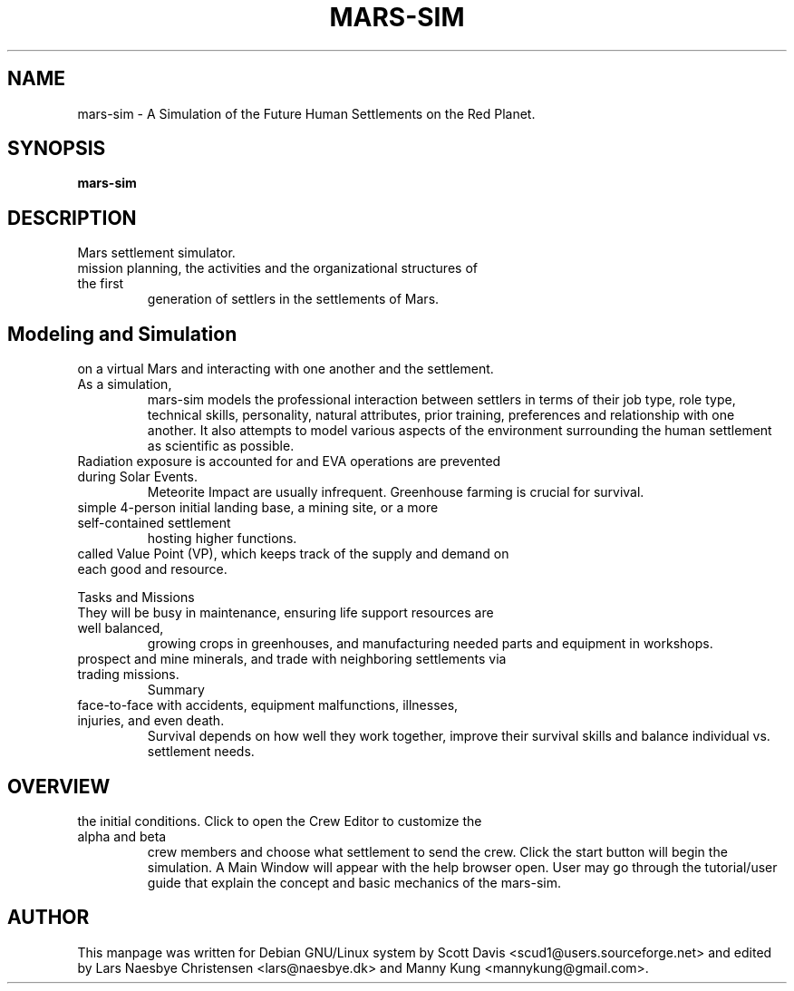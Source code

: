 .\" Please adjust this date whenever revising the manpage.
.TH MARS-SIM 1 "18 Jul 2021" "version 0.7"
.SH NAME
mars-sim \- A Simulation of the Future Human Settlements on the Red Planet.
.SH SYNOPSIS
.B mars-sim
.SH DESCRIPTION
.TP This manual page briefly documents the \fBMars Simulation Project\fP, an open source
Mars settlement simulator.
.PP
.TP The Mars Simulation Project is a Java-based project that simulates the
mission planning, the activities and the organizational structures of the first 
generation of settlers in the settlements of Mars. 
.PP
.SH Modeling and Simulation
.TP Each settler has unique career attributes, capable of making distinct decisions
on a virtual Mars and interacting with one another and the settlement. As a simulation, 
mars-sim models the professional interaction between settlers in terms of their job type, 
role type, technical skills, personality, natural attributes, prior training, preferences 
and relationship with one another. It also attempts to model various aspects of the 
environment surrounding the human settlement as scientific as possible.
.PP
.TP Settlers are subject to fatigue, hunger, stress and other health factors and can get sick.
Radiation exposure is accounted for and EVA operations are prevented during Solar Events.
Meteorite Impact are usually infrequent. Greenhouse farming is crucial for survival.
.PP
.TP Player may create numerous settlements spreading across the surface of Mars such as a
simple 4-person initial landing base, a mining site, or a more self-contained settlement
hosting higher functions.
.PP
.TP Each settlement has a command structure, a developmental objective, and an economic system 
called Value Point (VP), which keeps track of the supply and demand on each good and resource. 
.PP
Tasks and Missions
.TP Initially most settlers will spend much of their time learning to "live off the land".
They will be busy in maintenance, ensuring life support resources are well balanced,
growing crops in greenhouses, and manufacturing needed parts and equipment in workshops.
.PP
.TP Settlers will also go out on rover missions to explore and study surrounding landscapes,
prospect and mine minerals, and trade with neighboring settlements via trading missions.
Summary
.TP Mars is a harsh world but is certainly less unforgiving than our Moon. Settlers come
face-to-face with accidents, equipment malfunctions, illnesses, injuries, and even death.
Survival depends on how well they work together, improve their survival skills and balance
individual vs. settlement needs. 
.TP GitHub Site at https://github.com/mars-sim/mars-sim
.TP Project Website at https://mars-sim.github.io/
.SH OVERVIEW
.TP At the start, one may use the Site Editor to add/delete settlements and configure
the initial conditions. Click to open the Crew Editor to customize the alpha and beta
crew members and choose what settlement to send the crew. Click the start button will
begin the simulation. A Main Window will appear with the help browser open. User may go
through the tutorial/user guide that explain the concept and basic mechanics of the mars-sim.
.SH AUTHOR
This manpage was written for Debian GNU/Linux system by Scott Davis
<scud1@users.sourceforge.net> and edited by Lars Naesbye Christensen <lars@naesbye.dk>
and Manny Kung <mannykung@gmail.com>.
